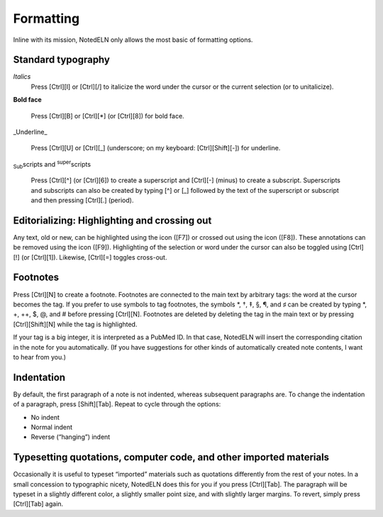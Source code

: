 Formatting
==================

Inline with its mission, NotedELN only allows the most basic of
formatting options.

Standard typography
-------------------

*Italics*
    Press [Ctrl][I] or [Ctrl][/] to italicize the word under the cursor
    or the current selection (or to unitalicize).
  
**Bold face**
  
    Press [Ctrl][B] or [Ctrl][\*] (or [Ctrl][8]) for bold face.
  
_Underline_
  
    Press [Ctrl][U] or [Ctrl][_] (underscore; on my keyboard:
    [Ctrl][Shift][-]) for underline.
  
:sub:`Sub`\ scripts and :sup:`super`\ scripts
  
    Press [Ctrl][^] (or [Ctrl][6]) to create a superscript and
    [Ctrl][-] (minus) to create a subscript. Superscripts and
    subscripts can also be created by typing [^] or [_] followed by
    the text of the superscript or subscript and then pressing
    [Ctrl][.] (period).

Editorializing: Highlighting and crossing out
---------------------------------------------

Any text, old or new, can be highlighted using the |highlight| icon
([F7]) or crossed out using the |strikeout| icon ([F8]). These
annotations can be removed using the |plain| icon ([F9]). Highlighting
of the selection or word under the cursor can also be toggled using
[Ctrl][!] (or [Ctrl][1]). Likewise, [Ctrl][=] toggles cross-out.


.. |highlight| image:: highlight.png
              :height: 3ex
              :class: no-scaled-link

.. |strikeout| image:: strikeout.png
              :height: 3ex
              :class: no-scaled-link
                      
.. |plain| image:: plain.png
              :height: 3ex
              :class: no-scaled-link


Footnotes
---------

Press [Ctrl][N] to create a footnote. Footnotes are connected to the
main text by arbitrary tags: the word at the cursor becomes the
tag. If you prefer to use symbols to tag footnotes, the symbols \*, †,
‡, §, ¶, and ♯ can be created by typing \*, +, ++, $, @, and # before
pressing [Ctrl][N]. Footnotes are deleted by deleting the tag in the
main text or by pressing [Ctrl][Shift][N] while the tag is
highlighted.

If your tag is a big integer, it is interpreted as a PubMed ID. In
that case, NotedELN will insert the corresponding citation in the note
for you automatically. (If you have suggestions for other kinds of
automatically created note contents, I want to hear from you.)


Indentation
-----------

By default, the first paragraph of a note is not indented, whereas
subsequent paragraphs are. To change the indentation of a paragraph,
press [Shift][Tab]. Repeat to cycle through the options:

- No indent
- Normal indent
- Reverse (“hanging”) indent

Typesetting quotations, computer code, and other imported materials
----------------------------------------------------------------------

Occasionally it is useful to typeset “imported” materials such as
quotations differently from the rest of your notes. In a small
concession to typographic nicety, NotedELN does this for you if you
press [Ctrl][Tab]. The paragraph will be typeset in a slightly
different color, a slightly smaller point size, and with slightly
larger margins. To revert, simply press [Ctrl][Tab] again.
